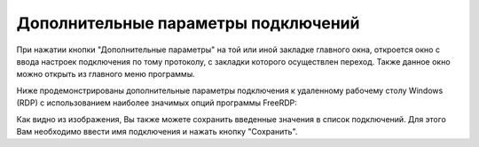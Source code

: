 .. MyConnector
.. Copyright (C) 2014-2020 Evgeniy Korneechev <ek@myconnector.ru>

.. This program is free software; you can redistribute it and/or
.. modify it under the terms of the version 2 of the GNU General
.. Public License as published by the Free Software Foundation.

.. This program is distributed in the hope that it will be useful,
.. but WITHOUT ANY WARRANTY; without even the implied warranty of
.. MERCHANTABILITY or FITNESS FOR A PARTICULAR PURPOSE.  See the
.. GNU General Public License for more details.

.. You should have received a copy of the GNU General Public License
.. along with this program. If not, see http://www.gnu.org/licenses/.

Дополнительные параметры подключений
====================================

При нажатии кнопки "Дополнительные параметры" на той или иной закладке главного окна, откроется окно с ввода настроек подключения по тому протоколу, с закладки которого осуществлен переход. Также данное окно можно открыть из главного меню программы.

Ниже продемонстрированы дополнительные параметры подключения к удаленному рабочему столу Windows (RDP) с использованием наиболее значимых опций программы FreeRDP:

Как видно из изображения, Вы также можете сохранить введенные значения в список подключений. Для этого Вам необходимо ввести имя подключения и нажать кнопку "Сохранить".
